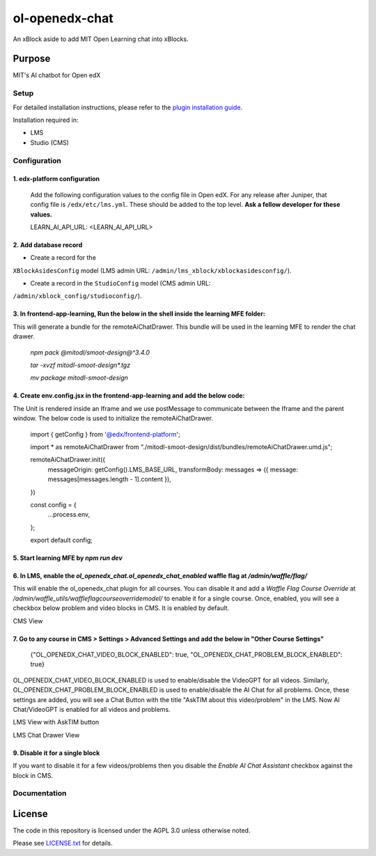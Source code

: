ol-openedx-chat
###############

An xBlock aside to add MIT Open Learning chat into xBlocks.


Purpose
*******

MIT's AI chatbot for Open edX

Setup
=====

For detailed installation instructions, please refer to the `plugin installation guide <../../docs#installation-guide>`_.

Installation required in:

* LMS
* Studio (CMS)

Configuration
=============

1. edx-platform configuration
-----------------------------

   ::


   Add the following configuration values to the config file in Open edX. For any release after Juniper, that config file is ``/edx/etc/lms.yml``. These should be added to the top level. **Ask a fellow developer for these values.**

   .. code-block::


   LEARN_AI_API_URL: <LEARN_AI_API_URL>

2. Add database record
----------------------

- Create a record for the
``XBlockAsidesConfig`` model (LMS admin URL:
``/admin/lms_xblock/xblockasidesconfig/``).

- Create a record in the ``StudioConfig`` model (CMS admin URL:
``/admin/xblock_config/studioconfig/``).

3. In frontend-app-learning, Run the below in the shell inside the learning MFE folder:
----------------------
This will generate a bundle for the remoteAiChatDrawer. This bundle will be used in the learning MFE to render the chat drawer.

  `npm pack @mitodl/smoot-design@^3.4.0`

  `tar -xvzf mitodl-smoot-design*.tgz`

  `mv package mitodl-smoot-design`

4. Create env.config.jsx in the frontend-app-learning and add the below code:
----------------------
The Unit is rendered inside an Iframe and we use postMessage to communicate between the Iframe and the parent window. The below code is used to initialize the remoteAiChatDrawer.

  .. code-block::
  import { getConfig } from '@edx/frontend-platform';

  import * as remoteAiChatDrawer from "./mitodl-smoot-design/dist/bundles/remoteAiChatDrawer.umd.js";

  remoteAiChatDrawer.init({
    messageOrigin: getConfig().LMS_BASE_URL,
    transformBody: messages => ({ message: messages[messages.length - 1].content }),
  })

  const config = {
    ...process.env,
  };

  export default config;

5. Start learning MFE by `npm run dev`
----------------------
6. In LMS, enable the `ol_openedx_chat.ol_openedx_chat_enabled` waffle flag at `/admin/waffle/flag/`
----------------------
This will enable the ol_openedx_chat plugin for all courses. You can disable it and add a `Waffle Flag Course Override` at `/admin/waffle_utils/waffleflagcourseoverridemodel/` to enable it for a single course.
Once, enabled, you will see a checkbox below problem and video blocks in CMS. It is enabled by default.

CMS View

.. image:: static/images/ai_chat_aside_cms_view.png

7. Go to any course in CMS > Settings > Advanced Settings and add the below in "Other Course Settings"
----------------------

  .. code-block::
  {"OL_OPENEDX_CHAT_VIDEO_BLOCK_ENABLED": true, "OL_OPENEDX_CHAT_PROBLEM_BLOCK_ENABLED": true}

OL_OPENEDX_CHAT_VIDEO_BLOCK_ENABLED is used to enable/disable the VideoGPT for all videos. Similarly, OL_OPENEDX_CHAT_PROBLEM_BLOCK_ENABLED is used to enable/disable the AI Chat for all problems.
Once, these settings are added, you will see a Chat Button with the title "AskTIM about this video/problem" in the LMS. Now AI Chat/VideoGPT is enabled for all videos and problems.

LMS View with AskTIM button

.. image:: static/images/ai_chat_aside_lms_view.png

LMS Chat Drawer View

.. image:: static/images/ai_chat_aside_lms_drawer_view.png

9. Disable it for a single block
----------------------
If you want to disable it for a few videos/problems then you disable the `Enable AI Chat Assistant` checkbox against the block in CMS.

Documentation
=============

License
*******

The code in this repository is licensed under the AGPL 3.0 unless
otherwise noted.

Please see `LICENSE.txt <LICENSE.txt>`_ for details.
